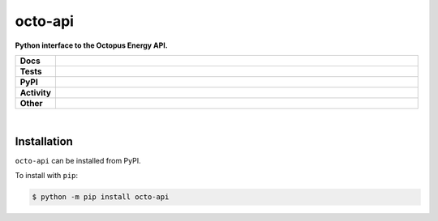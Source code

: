 #########
octo-api
#########

.. start short_desc

**Python interface to the Octopus Energy API.**

.. end short_desc


.. start shields

.. list-table::
	:stub-columns: 1
	:widths: 10 90

	* - Docs
	  - |docs| |docs_check|
	* - Tests
	  - |travis| |actions_windows| |actions_macos| |coveralls| |codefactor|
	* - PyPI
	  - |pypi-version| |supported-versions| |supported-implementations| |wheel|
	* - Activity
	  - |commits-latest| |commits-since| |maintained|
	* - Other
	  - |license| |language| |requires| |pre_commit|

.. |docs| image:: https://img.shields.io/readthedocs/octo-api/latest?logo=read-the-docs
	:target: https://octo-api.readthedocs.io/en/latest/?badge=latest
	:alt: Documentation Build Status

.. |docs_check| image:: https://github.com/domdfcoding/octo-api/workflows/Docs%20Check/badge.svg
	:target: https://github.com/domdfcoding/octo-api/actions?query=workflow%3A%22Docs+Check%22
	:alt: Docs Check Status

.. |travis| image:: https://img.shields.io/travis/com/domdfcoding/octo-api/master?logo=travis
	:target: https://travis-ci.com/domdfcoding/octo-api
	:alt: Travis Build Status

.. |actions_windows| image:: https://github.com/domdfcoding/octo-api/workflows/Windows%20Tests/badge.svg
	:target: https://github.com/domdfcoding/octo-api/actions?query=workflow%3A%22Windows+Tests%22
	:alt: Windows Tests Status

.. |actions_macos| image:: https://github.com/domdfcoding/octo-api/workflows/macOS%20Tests/badge.svg
	:target: https://github.com/domdfcoding/octo-api/actions?query=workflow%3A%22macOS+Tests%22
	:alt: macOS Tests Status

.. |requires| image:: https://requires.io/github/domdfcoding/octo-api/requirements.svg?branch=master
	:target: https://requires.io/github/domdfcoding/octo-api/requirements/?branch=master
	:alt: Requirements Status

.. |coveralls| image:: https://img.shields.io/coveralls/github/domdfcoding/octo-api/master?logo=coveralls
	:target: https://coveralls.io/github/domdfcoding/octo-api?branch=master
	:alt: Coverage

.. |codefactor| image:: https://img.shields.io/codefactor/grade/github/domdfcoding/octo-api?logo=codefactor
	:target: https://www.codefactor.io/repository/github/domdfcoding/octo-api
	:alt: CodeFactor Grade

.. |pypi-version| image:: https://img.shields.io/pypi/v/octo-api
	:target: https://pypi.org/project/octo-api/
	:alt: PyPI - Package Version

.. |supported-versions| image:: https://img.shields.io/pypi/pyversions/octo-api?logo=python&logoColor=white
	:target: https://pypi.org/project/octo-api/
	:alt: PyPI - Supported Python Versions

.. |supported-implementations| image:: https://img.shields.io/pypi/implementation/octo-api
	:target: https://pypi.org/project/octo-api/
	:alt: PyPI - Supported Implementations

.. |wheel| image:: https://img.shields.io/pypi/wheel/octo-api
	:target: https://pypi.org/project/octo-api/
	:alt: PyPI - Wheel

.. |license| image:: https://img.shields.io/github/license/domdfcoding/octo-api
	:target: https://github.com/domdfcoding/octo-api/blob/master/LICENSE
	:alt: License

.. |language| image:: https://img.shields.io/github/languages/top/domdfcoding/octo-api
	:alt: GitHub top language

.. |commits-since| image:: https://img.shields.io/github/commits-since/domdfcoding/octo-api/v0.0.0
	:target: https://github.com/domdfcoding/octo-api/pulse
	:alt: GitHub commits since tagged version

.. |commits-latest| image:: https://img.shields.io/github/last-commit/domdfcoding/octo-api
	:target: https://github.com/domdfcoding/octo-api/commit/master
	:alt: GitHub last commit

.. |maintained| image:: https://img.shields.io/maintenance/yes/2020
	:alt: Maintenance

.. |pre_commit| image:: https://img.shields.io/badge/pre--commit-enabled-brightgreen?logo=pre-commit&logoColor=white
	:target: https://github.com/pre-commit/pre-commit
	:alt: pre-commit

.. end shields

|

Installation
--------------

.. start installation

``octo-api`` can be installed from PyPI.

To install with ``pip``:

.. code-block:: bash

	$ python -m pip install octo-api

.. end installation
